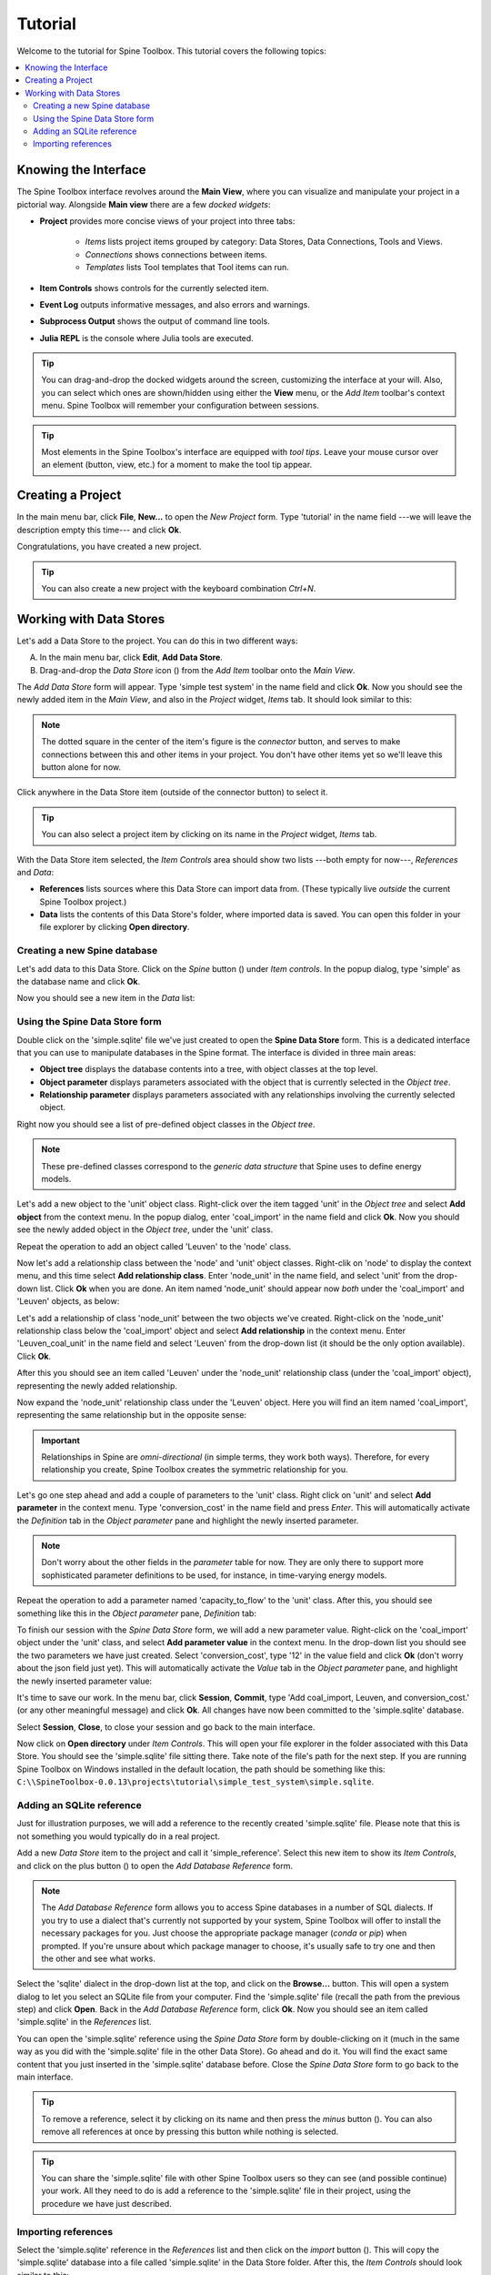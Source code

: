 ..  Tutorial for Spine Toolbox
    Author: Pekka Savolainen <pekka.t.savolainen@vtt.fi>, Manuel Marin <manuelma@kth.se>
    Date created: 18.6.2018

.. |ds_icon| image:: ../../spinetoolbox/ui/resources/ds_icon.png
             :width: 24
.. |plus| image:: ../../spinetoolbox/ui/resources/plus.png
          :width: 16
.. |minus| image:: ../../spinetoolbox/ui/resources/minus.png
           :width: 16
.. |import| image:: ../../spinetoolbox/ui/resources/import.png
            :width: 16
.. |Spine| image:: ../../spinetoolbox/ui/resources/Spine_symbol.png
          :width: 16

Tutorial
========

Welcome to the tutorial for Spine Toolbox. This tutorial covers the following topics:

.. contents::
   :local:


Knowing the Interface
---------------------

The Spine Toolbox interface revolves around the **Main View**,
where you can visualize and manipulate your project in a pictorial way.
Alongside **Main view** there are a few *docked widgets*:

- **Project** provides more concise views of your project into three tabs:

   - *Items* lists project items grouped by category:
     Data Stores, Data Connections, Tools and Views.
   - *Connections* shows connections between items.
   - *Templates* lists Tool templates that Tool items can run.

- **Item Controls** shows controls for the currently selected item.
- **Event Log** outputs informative messages, and also errors and warnings.
- **Subprocess Output** shows the output of command line tools.
- **Julia REPL** is the console where Julia tools are executed.

.. tip:: You can drag-and-drop the docked widgets around the screen,
   customizing the interface at your will.
   Also, you can select which ones are shown/hidden using either the **View** menu,
   or the *Add Item* toolbar's context menu.
   Spine Toolbox will remember your configuration between sessions.

.. tip:: Most elements in the Spine Toolbox's interface are equipped with *tool tips*. Leave your mouse
   cursor over an element (button, view, etc.) for a moment to make the tool tip appear.

Creating a Project
------------------

In the main menu bar, click **File**, **New...** to open the *New Project* form.
Type 'tutorial' in the name field ---we will leave the description empty this time--- and click **Ok**.

Congratulations, you have created a new project.

.. tip:: You can also create a new project with the keyboard combination *Ctrl+N*.

Working with Data Stores
------------------------

Let's add a Data Store to the project. You can do this in two different ways:

A) In the main menu bar, click **Edit**, **Add Data Store**.
B) Drag-and-drop the *Data Store* icon (|ds_icon|) from the *Add Item* toolbar onto the *Main View*.

The *Add Data Store* form will appear.
Type 'simple test system' in the name field and click **Ok**.
Now you should see the newly added item in the *Main View*, and also in the *Project* widget, *Items* tab. It should
look similar to this:

.. image:: img/simple_test_system.png
   :align: center

.. note:: The dotted square in the center of the item's figure is the *connector* button,
   and serves to make connections
   between this and other items in your project. You don't have other items yet so we'll leave
   this button alone for now.

Click anywhere in the Data Store item (outside of the connector button) to select it.

.. tip:: You can also select a project item
   by clicking on its name in the *Project* widget, *Items* tab.

With the Data Store item selected,
the *Item Controls* area should show two lists ---both empty for now---, *References* and *Data*:

- **References** lists sources where this Data Store can import data from. (These typically live *outside*
  the current Spine Toolbox project.)
- **Data** lists the contents of this Data Store's folder, where imported data is saved.
  You can open this folder in your file explorer by clicking **Open directory**.


Creating a new Spine database
~~~~~~~~~~~~~~~~~~~~~~~~~~~~~

Let's add data to this Data Store.
Click on the *Spine* button (|Spine|) under *Item controls*.
In the popup dialog, type 'simple' as the database name and click **Ok**.

Now you should see a new item in the *Data* list:

.. image:: img/data_store_simple_sqlite.png
   :align: center


Using the Spine Data Store form
~~~~~~~~~~~~~~~~~~~~~~~~~~~~~~~

Double click on the 'simple.sqlite' file we've just created to open the **Spine Data Store** form. This is
a dedicated interface that you can use to manipulate databases in the Spine format. The interface is
divided in three main areas:

- **Object tree** displays the database contents into a tree,
  with object classes at the top level.
- **Object parameter** displays parameters associated with the object that is
  currently selected in the *Object tree*.
- **Relationship parameter** displays parameters associated with
  any relationships involving the currently selected object.

Right now you should see a list of pre-defined object classes in the *Object tree*.

.. note:: These pre-defined classes
   correspond to the *generic data structure* that Spine uses to define energy models.

Let's add a new object to the 'unit' object class. Right-click over the item tagged 'unit' in the *Object tree*
and select **Add object** from the context menu. In the popup dialog,
enter 'coal_import' in the name field and click **Ok**. Now you
should see the newly added object in the *Object tree*, under the 'unit' class.

Repeat the operation to add an object called 'Leuven' to the 'node' class.

Now let's add a relationship class between the 'node' and 'unit' object classes.
Right-clik on 'node' to display
the context menu, and this time select **Add relationship class**.
Enter 'node_unit' in the name field,
and select 'unit' from the drop-down list. Click **Ok** when you are done.
An item named 'node_unit' should appear now *both* under the 'coal_import' and 'Leuven' objects,
as below:

.. image:: img/object_tree_node_unit.png
  :align: center

Let's add a relationship of class 'node_unit' between the two objects we've created.
Right-click on the 'node_unit' relationship class
below the 'coal_import' object and select **Add relationship** in the context menu.
Enter 'Leuven_coal_unit' in the name field and select 'Leuven' from the drop-down list (it should be
the only option available). Click **Ok**.

After this you should see an item called 'Leuven' under the 'node_unit' relationship class
(under the 'coal_import' object),
representing the newly added relationship.

Now expand the 'node_unit' relationship class under the 'Leuven' object. Here you will find an item named 'coal_import',
representing the same relationship but in the opposite sense:

.. image:: img/Leuven_coal_import.png
  :align: center

.. important:: Relationships in Spine are *omni-directional* (in simple terms, they work both ways).
   Therefore, for every relationship  you create, Spine Toolbox creates the symmetric relationship
   for you.

Let's go one step ahead and add a couple of parameters to the 'unit' class. Right click on 'unit'
and select **Add parameter** in the context menu.
Type 'conversion_cost' in the name field and press *Enter*.
This will automatically activate
the *Definition* tab in the *Object parameter* pane and highlight the newly inserted
parameter.

.. note:: Don't worry about the other fields in the *parameter* table for now. They are
   only there to support more sophisticated parameter definitions to be used, for instance,
   in time-varying energy models.

Repeat the operation to add a parameter named 'capacity_to_flow' to the 'unit' class. After this, you
should see something like this in the *Object parameter* pane, *Definition* tab:

.. image:: img/parameter_definition.png
  :align: center

To finish our session with the *Spine Data Store* form, we will add a new parameter value. Right-click
on the 'coal_import' object under the 'unit' class, and select **Add parameter value** in the
context menu. In the drop-down list you should see the two parameters we have just
created. Select 'conversion_cost', type '12' in the value field and click **Ok** (don't worry
about the json field just yet).
This will automatically activate the *Value* tab in the *Object parameter* pane,
and highlight the newly inserted parameter value:

.. image:: img/parameter_value.png
  :align: center

It's time to save our work. In the menu bar, click **Session**, **Commit**,
type 'Add coal_import, Leuven, and conversion_cost.' (or any other meaningful message)
and click **Ok**. All changes have now been committed to the 'simple.sqlite' database.

Select **Session**, **Close**, to close your session and go back to the main interface.

Now click on **Open directory** under
*Item Controls*. This will open your file explorer in the folder associated with
this Data Store.
You should see the 'simple.sqlite' file sitting there.
Take note of the file's path for the next step.
If you are running Spine Toolbox on Windows installed in the default location, the path should
be something like this:
``C:\\SpineToolbox-0.0.13\projects\tutorial\simple_test_system\simple.sqlite``.


Adding an SQLite reference
~~~~~~~~~~~~~~~~~~~~~~~~~~

Just for illustration purposes, we will add a reference to the recently created 'simple.sqlite'
file. Please note that this is not something you would typically do in a real project.

Add a new *Data Store* item to the project and call it 'simple_reference'. Select this new item
to show its *Item Controls*, and
click on the plus button (|plus|) to open the *Add Database Reference* form.

.. note:: The *Add Database Reference* form allows you to access Spine databases in a number of
   SQL dialects. If you try to use a dialect that's currently not supported by your system,
   Spine Toolbox will offer to install the necessary packages for you. Just choose the
   appropriate package manager (*conda* or *pip*) when prompted. If you're unsure
   about which package manager to choose, it's usually safe to try one and then the other and see
   what works.


Select the 'sqlite' dialect in the drop-down list at the top,
and click on the **Browse...** button. This will
open a system dialog to let you
select an SQLite file from your computer. Find the 'simple.sqlite' file (recall the path
from the previous step) and click **Open**. Back in the *Add Database Reference* form, click
**Ok**. Now you should see an item called 'simple.sqlite' in the *References*
list.

You can open the 'simple.sqlite' reference using the *Spine Data Store* form by double-clicking on it (much in
the same way as you did with the 'simple.sqlite' file in the other Data Store).
Go ahead and do it. You will find the exact same
content that you just inserted in the 'simple.sqlite' database before.
Close the *Spine Data Store* form to go back to the main interface.

.. tip:: To remove a reference, select it by clicking on its name
   and then press the *minus* button (|minus|).
   You can also remove all references at once by pressing this button while nothing is selected.

.. tip:: You can share the 'simple.sqlite' file with other Spine Toolbox users so they can see
   (and possible continue) your work. All they need to do is add a reference to the 'simple.sqlite'
   file in their project, using the procedure we have just described.


Importing references
~~~~~~~~~~~~~~~~~~~~

Select the 'simple.sqlite' reference in the *References* list and then click on the *import* button (|import|).
This will copy the 'simple.sqlite' database into a file called 'simple.sqlite' in the Data Store folder.
After this, the *Item Controls* should look similar to this:

.. image:: img/item_controls_data_store_import.png
  :align: center


.. TODO
.. Working with Data Connections
.. -----------------------------
..
..
.. Working with Tools
.. ------------------
..
..
.. Using the Julia REPL
.. --------------------
..
..
.. Miscellaneous
.. -------------

